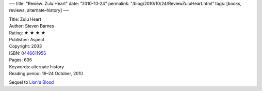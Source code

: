 ---
title: "Review: Zulu Heart"
date: "2010-10-24"
permalink: "/blog/2010/10/24/ReviewZuluHeart.html"
tags: [books, reviews, alternate-history]
---



.. image:: https://images-na.ssl-images-amazon.com/images/P/0446611956.01.MZZZZZZZ.jpg
    :alt: Zulu Heart
    :target: http://www.amazon.com/dp/0446611956/?tag=georgvreill-20
    :class: right-float

| Title: Zulu Heart
| Author: Steven Barnes
| Rating: ★ ★ ★ ★
| Publisher: Aspect
| Copyright: 2003
| ISBN: `0446611956 <http://www.amazon.com/dp/0446611956/?tag=georgvreill-20>`_
| Pages: 636
| Keywords: alternate history
| Reading period: 19–24 October, 2010

Sequel to `Lion's Blood`_

.. _Lion's Blood:
    /blog/2007/09/16/ReviewLionsBlood.html

.. _permalink:
    /blog/2010/10/24/ReviewZuluHeart.html
